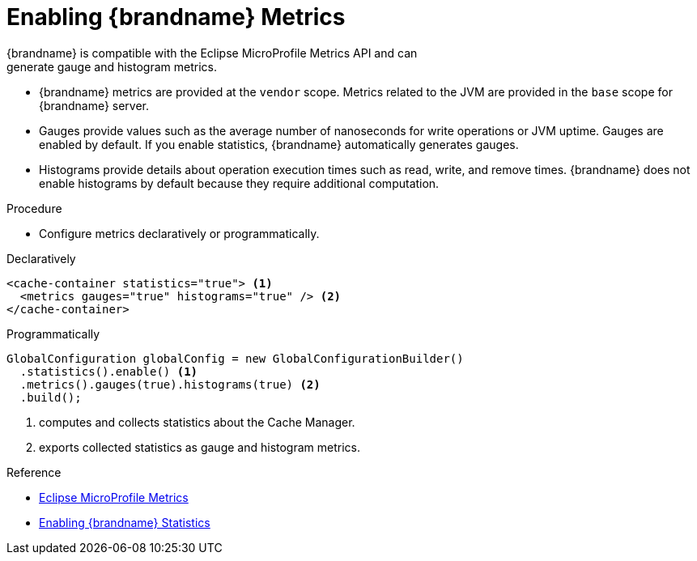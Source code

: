 [id='configure_metrics']
= Enabling {brandname} Metrics
{brandname} is compatible with the Eclipse MicroProfile Metrics API and can
generate gauge and histogram metrics.

* {brandname} metrics are provided at the `vendor` scope. Metrics related to
the JVM are provided in the `base` scope for {brandname} server.
* Gauges provide values such as the average number of nanoseconds for write
operations or JVM uptime. Gauges are enabled by default. If you enable
statistics, {brandname} automatically generates gauges.
* Histograms provide details about operation execution times such as read,
write, and remove times. {brandname} does not enable histograms by default
because they require additional computation.

.Procedure

* Configure metrics declaratively or programmatically.

.Declaratively

[source,xml,options="nowrap",subs=attributes+]
----
<cache-container statistics="true"> <1>
  <metrics gauges="true" histograms="true" /> <2>
</cache-container>
----

.Programmatically

[source,java]
----
GlobalConfiguration globalConfig = new GlobalConfigurationBuilder()
  .statistics().enable() <1>
  .metrics().gauges(true).histograms(true) <2>
  .build();
----

<1> computes and collects statistics about the Cache Manager.
<2> exports collected statistics as gauge and histogram metrics.

.Reference

* link:https://github.com/eclipse/microprofile-metrics/blob/master/README.adoc[Eclipse MicroProfile Metrics]
* link:#enable_statistics[Enabling {brandname} Statistics]
